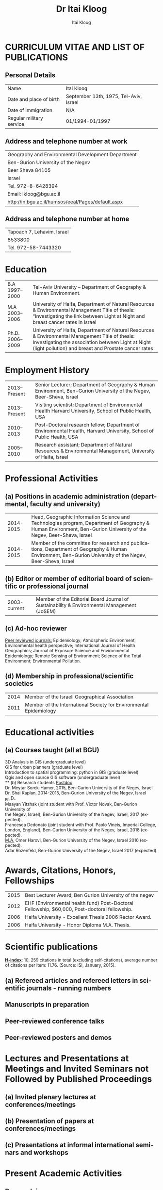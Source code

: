 #+TITLE:        Dr Itai Kloog
#+AUTHOR:       Itai Kloog
#+EMAIL:        ikloog@bgu.ac.il

#+OPTIONS:      toc:nil skip:nil ':t

#+LATEX_CLASS_OPTIONS: [11pt,draft=true]
#+LANGUAGE:    en-us
#+LATEX_HEADER: \usepackage[american]{babel}
#+LATEX_HEADER: \usepackage{csquotes} 
#+LATEX_HEADER: \usepackage{lastpage}
#+LATEX_HEADER: \usepackage[margin=20mm, paperwidth=210mm, paperheight=297mm]{geometry}

#+LATEX_HEADER: \usepackage[backend=biber,style=authoryear,url=false, doi=true, eprint=false]{biblatex}
#+LATEX_HEADER: \DeclareLanguageMapping{american}{american-apa}
#+LATEX_HEADER: \addbibresource{/home/zeltak/org/files/Uni/papers/kloog_2015.bib}

#+LaTeX_HEADER: \DeclareSourcemap{
#+LaTeX_HEADER:   \maps[datatype=bibtex]{
#+LaTeX_HEADER:     \map[overwrite]{
#+LaTeX_HEADER:        \step[fieldsource=tags]
#+LaTeX_HEADER:        \step[fieldset=keywords, fieldvalue={,}, append] 
#+LATEX_HEADER:        \step[fieldset=keywords, origfieldval, final]}}}
#+LATEX_HEADER: \AtEveryBibitem{\clearfield{month}}

# this below is needed in same dir as .tex file 
#+LaTeX_HEADER: \input{bold_author_hack.tex}

#+LaTeX_HEADER: \boldname{Itai} {Kloog}

#+LATEX_HEADER: \renewcommand*\familydefault{\sfdefault}
#+LATEX_HEADER: \renewcommand*\sfdefault{uop}
#+LATEX_HEADER: \renewcommand*\familydefault{\sfdefault}
#+LATEX_HEADER: \renewcommand{\rmdefault}{uop}

#+latex_header: \usepackage{helvet}
#+LaTeX_HEADER: \usepackage{paralist}
#+LaTeX_HEADER: \let\itemize\compactitem
#+LaTeX_HEADER: \let\description\compactdesc
#+LaTeX_HEADER: \let\enumerate\compactenum  
#+LaTeX_HEADER: \renewcommand{\thesection}{\arabic{section}}
#+LaTeX_HEADER: \setcounter{secnumdepth}{2}
#+LaTeX_HEADER: \usepackage{fancyhdr}
#+LaTeX_HEADER: \pagestyle{fancy}
#+LaTeX_HEADER: \fancyhead{}
#+LaTeX_HEADER: \renewcommand{\headrulewidth}{0pt}
#+LaTeX_HEADER: \rfoot{Page \thepage\ of \pageref{LastPage}}
#+LaTeX_HEADER: \cfoot{Itai Kloog}
#+LaTeX_HEADER: \lfoot{Curriculum Vitae}

#+LaTeX_HEADER: \usepackage{titlesec}
#+LaTeX_HEADER: \setlength{\parindent}{0cm}
#+LaTeX_HEADER: \setcounter{secnumdepth}{0}
#+LaTeX_HEADER: \renewcommand\maketitle{\begin{center}\LARGE\sc Dr Itai Kloog\end{center}\vspace{1cm}}
 
* CURRICULUM VITAE AND LIST OF PUBLICATIONS
** Personal Details
#+attr_latex: :align p{4cm}p{14cm}
| Name                     | Itai Kloog                             |
| Date and place of birth  | September 13th, 1975, Tel-Aviv, Israel |
| Date of immigration      | N/A                                    |
| Regular military service | 01/1994-01/1997                        |

** Address and telephone number at work

#+attr_latex: :align p{8cm}p{28cm}
 | Geography and Environmental Development Department       |
 | Ben-Gurion University of the Negev                       |
 | Beer Sheva 84105                                         |
 | Israel                                                   |
 | Tel. 972-8-6428394                                       |
 | Email: ikloog@bgu.ac.il                                  |
 | \url{http://in.bgu.ac.il/humsos/eeal/Pages/default.aspx} |
 
** Address and telephone number at home
#+attr_latex: :align p{8cm}p{24cm}
 | Tapoach 7, Lehavim, Israel |
 | 8533800                    |
 | Tel. 972-58-7443320        |


* Education
  #+attr_latex: :align p{2cm}|p{14cm}
| B.A    1997--2000| Tel-Aviv University – Department of Geography & Human Environment.|
| M.A    2003--2006|University of Haifa, Department of Natural Resources & Environmental Management Title of thesis: “Investigating the link between Light at Night and breast cancer rates in Israel |
| Ph.D.  2006--2009|University of Haifa, Department of Natural Resources & Environmental Management Title of thesis: Investigating the association between Light at Night (light pollution) and breast and Prostate cancer rates |


* Employment History

#+attr_latex: :align p{2cm}|p{14cm}
| 2013--Present | Senior Lecturer; Department of Geography & Human Environment, Ben-Gurion University of the Negev, Beer-Sheva, Israel |
| 2013--Present | Visiting scientist; Department of Environmental Health Harvard University, School of Public Health, USA              |
| 2010--2013 | Post-Doctoral research fellow; Department of Environmental Health, Harvard University, School of Public Health, USA  |
| 2005--2010 | Research assistant; Department of Natural Resources & Environmental Management, University of Haifa, Israel          |

#+attr_latex \pagebreak

* Professional Activities
** (a) Positions in academic administration (departmental, faculty and university)
#+attr_latex: :align p{2cm}|p{14cm}
| 2014-2015 |Head, Geographic Information Science and Technologies program, Department of Geography & Human Environment, Ben-Gurion University of the Negev, Beer-Sheva, Israel |
| 2014-2015 |Member of the committee for research and publications, Department of Geography & Human Environment, Ben-Gurion University of the Negev, Beer-Sheva, Israel |

** (b) Editor or member of editorial board of scientific or professional journal
#+attr_latex: :align p{2cm}|p{14cm}
| 2003-current | Member of the Editorial Board Journal of Sustainability & Environmental Management (JoSEM) |
** (c) Ad-hoc reviewer

_Peer reviewed journals:_ Epidemiology; Atmospheric Environment; Environmental
health perspective; International Journal of Health Geographics; Journal of Exposure
Science and Environmental Epidemiology; Remote Sensing of Environment; Science
of the Total Environment; Environmental Pollution.

** (d) Membership in professional/scientific societies
#+attr_latex: :align p{2cm}|p{14cm}
|2014   |Member of the Israeli Geographical Association   |
|2011   |Member of the International Society for Environmental Epidemiology   |

* Educational activities 

** (a) Courses taught (all at BGU)
3D Analysis in GIS (undergraduate level)\\
GIS for urban planners (graduate level)\\
Introduction to spatial programming: python in GIS (graduate level)\\
Qgis and open source GIS software (undergraduate level)\\
** (b) Research students
_Postdoc_ \\
Dr. Meytar Sorek-Hamer, 2015, Ben-Gurion University of the Negev, Israel\\
Dr. Shai Kaplan, 2014-2015, Ben-Gurion University of the Negev, Israel\\

_Ph.D_\\
Maayan Yitzhak (joint student with Prof. Victor Novak, Ben-Gurion University of\\
the Negev, Israel), Ben-Gurion University of the Negev, Israel, 2017 (expected).\\
Francesca Dedonato (joint student with Prof. Paolo Vineis, Imperial College,\\
London, England), Ben-Gurion University of the Negev, Israel, 2018 (expected).\\

_M.A._
Omer Harovi, Ben-Gurion University of the Negev, Israel 2016 (expected).\\
Adar Rozenfeld, Ben-Gurion University of the Negev, Israel 2017 (expected).\\


* Awards, Citations, Honors, Fellowships

#+attr_latex: :align p{2cm}|p{14cm}
| 2015 | Best Lecturer Award, Ben Gurion University of the negev                                      |
| 2012 | EHF (Environmental health fund) Post-Doctoral Fellowship, $60,000, Post-doctoral fellowship. |
| 2006 | Haifa University - Excellent Thesis 2006 Rector Award.                                       |
| 2006 | Haifa University - Honor Diploma M.A. Thesis.                                                |

* Scientific publications
_*H-index*_: 10, 259 citations in total (excluding self-citations), average number of
citations per item: 11.76. (Source: ISI, January, 2015).


** (a) Refereed articles and refereed letters in scientific journals - running numbers


\nocite{[[/home/zeltak/Sync/Uni/pdf_lib/myers-2014-increas-co2.pdf][myers-2014-increas-co2]]}

\printbibliography[keyword=article,notkeyword=prep,keyword=own,heading=none]

** Manuscripts in preparation
\nocite{MalsburgAngele2015}
\nocite{MetznerEtAl2014P600}
\nocite{MalsburgEtAl2014Anaphora}

\printbibliography[keyword=manuscript,keyword=own,heading=none]

** Peer-reviewed conference talks
\nocite{MetznerEtAl2014CUNY}	
\nocite{MalsburgEtAl2013ECEM_scanpaths}
\nocite{MetznerEtAl2013ECEM}
\nocite{MetznerEtAl2013AMLaP}
\nocite{PaapeEtAl2013CUNY}
\nocite{MalsburgEtAl2012Coling}
\nocite{MalsburgVasishth2011XSymp}
\nocite{MalsburgVasishth2010CUNY}
\nocite{MalsburgVasishth2009ECEM}

\printbibliography[keyword=talk,keyword=own,heading=none]

** Peer-reviewed posters and demos
\nocite{AngeleMalsburg2015ECEM}
\nocite{MalsburgEtAl2015CUNY}
\nocite{MalsburgAngele2015CUNY}
\nocite{MalsburgEtAl2014CUNY}
\nocite{MetznerEtAl2014SNL}
\nocite{MetznerEtAl2014AMLaP}
\nocite{MalsburgIlling2013xCoAx}
\nocite{MalsburgEtAl2013ECEM_coreg}
\nocite{KobeleEtAl2012AMLaP}
\nocite{MalsburgEtAl2012CUNY}
# \nocite{MaruschEtAl2012HP}
\nocite{MalsburgEtAl2011ECEM}
\nocite{MalsburgVasishth2011CUNY}
\nocite{VasishthEtAl2010CUNY}
\nocite{MalsburgVasishth2009Cortona}
\nocite{MalsburgVasishth2009CUNY}
\nocite{Malsburg2009ECEM}
\nocite{MalsburgVasishth2008CUNY}
\nocite{MalsburgVasishth2007ECEM}

\printbibliography[keyword=poster,keyword=own,heading=none]
* Lectures and Presentations at Meetings and Invited Seminars not Followed by Published Proceedings
** (a) Invited plenary lectures at conferences/meetings
** (b) Presentation of papers at conferences/meetings
** (c) Presentations at informal international seminars and workshops
* Present Academic Activities
** Research in progress:
* Books and articles to be published
** Papers in preparation
** Papers submitted for publication (indicate journal)
* Additional information
** Organization of Scientific Meetings
Co-Organizer and secretary of the 2009 International Congress of Applied \\
Chronobiology and Chronomedicine, May 17-22, 2009 Akko, Israel.

* Synopsis of research, including reference to publications and grants in above lists
*1. Assessing Temporally and Spatially Resolved PM2.5 and Air Temperature Exposures For Epidemiological Studies Using Satellite Based Methods (CIG grant)*

The goal of this research is two folds: to develop and validate novel high resolution spatio- temporal accurate PM2.5 and air temperature (Ta) exposure models for environmental epidemiology studies in Italy and France. The second goal is to conduct a nationwide study in France at a very small spatial resolution (geocoded individual location) to estimate the association between exposure to PM2.5 and air temperature and fetal growth:\\
*1A* Exposure to PM2.5 has been associated with increased risk of myocardial infarction, reduced birth weights, cardiovascular and respiratory disease. Climate changes will lead to warmer Ta and more extreme weather events, which are associated with increased morbidity and mortality in sensitive populations. Current epidemiological studies on the health effects of PM2.5 and Ta have many limitations. They are conducted using large geographical areas (potentially biasing the health effect risk estimates due to exposure measurement error) and are focused only in urban areas where the monitors are placed. There is also an increasing recognition that risk estimation must recognize that people are exposed to multiple risk factors simultaneously. Thus, there are huge methodological and knowledge gaps that must be filled. We need to identify the sources of heterogeneity in the short and long term exposure to air pollution and Ta effects across territories and across sub-populations as well as identify the risks associated with multi-threat exposure. To address this we aim to develop better statistical exposure assessment methods to handle the currently exposure datasets, which are misaligned in both time and space. We have started working on developing and validating computationally efficient models that will allow us to more accurately estimate PM2.5 and Ta at a very high spatial (1km) and temporal (daily) resolutions for Italy and France for 2000- 2013.\\ 
*1B* (joint work with Dr.Johanna Lepeule, Grenoble , France): We aim to assess the effects of maternal exposure to PM2.5 and air temperature on fetal growth, characterized by gestational duration, anthropometric measurements at birth and ultrasonography measurements during pregnancy in the ELFE. ELFE is a mother-child cohort where 18,000 pregnant women were recruited at delivery in 2011 in 344 maternity units randomly selected from all over metropolitan France. Birth weight and gestational duration will be extracted from the maternity records and women were asked to provide the reports of the 3 ultrasonography exams performed at each trimester of pregnancy. Exact addresses (and date of change of address) of the women during pregnancy were collected. We will make full use of the high spatial and temporal resolution of our exposure models by 1) calculating daily exposure to PM2.5 and temperature for each address of each women and 2) studying the effects of short and long term exposure windows, such as days, weeks, months and trimesters of exposure on pregnancy outcomes in order to identify potential time windows of vulnerability of the fetus to theses exposures. Correlation between exposure windows will be taken into account by using constrained distributed lag models. Fetal and birth anthropometric measurements will be studied by linear regression adjusted for gestational duration, sex of the child, parity of the mother, and age, height, weight, tobacco smoking, educational level, and occupation of both parents.\\

*2. Studying the Association between Adverse Pregnancy Outcomes and Ambient Air Temperature and Particulate Matter in Southern Israel (EHF grant).*\\
We aim at developing and validate computationally efficient models that will provide more accurately estimated Ta at very high spatial (1 km) and temporal (daily) resolutions in the very climate complex region of Israel. We then will make use of these generated Ta estimations alongside our groups previously developed PM2.5 models in a study assessing the effects of maternal exposure to Ta and PM2.5 on various pregnancy outcomes including birth weight, low birth weight, preterm birth, pre labor rupture of membranes (PROM), birth defects, APD (Antepartum death), preeclampsia and placental abruption. \\
*2A* Scientific consensus strongly supports the scenario that climate change will lead to warmer air temperatures (Ta) and more extreme weather events, the latter of which are associated with increased morbidity and mortality in sensitive populations. This increase in Ta may also elevate the risk of adverse pregnancy outcomes, including preeclampsia, low or reduced birth weight, preterm parturition and stillbirths. Current epidemiological studies on the health effects of Ta and PM2.5 have many limitations. They are conducted over large geographical areas (potentially biasing the health effect risk estimates due to exposure measurement error) and are focused only in the urban areas where the monitors are placed. There is also an increasing recognition that risk estimation must recognize that people are exposed to multiple risk factors simultaneously. We are developing air temperature estimation models across the complex climatic region of Israel for the years 2000-2013. We aim these models for use with multi exposure epidemiology studies taking into account the unique climatology, land use and surface properties. This novel, spatiotemporally resolved temperature model is a significant improvement over the models currently available worldwide.\\ 
*2B* (joint work with Dr.Ofer Errez, in collaboration with the Department of Obstetrics and Gynecology at the Soroka University medical center). We are conducting a study in southern Israel at a very small spatial resolution (geocoded individual locations) to estimate the association between ambient air temperature and multiple birth outcomes at an individual level. We are looking at the following outcomes: In utero fetal development by tracking its growth using serial ultrasonography measurements during gestation, assessment of fetal malformations, and APD (Antepartum death). Following delivery we will collect data regarding neonatal birth weight to identify those with, low birth weight and growth restricted. Other pregnancy outcome we are looking at include preterm labor, preterm PROM (Prelabor rupture of membranes), preterm delivery, preeclampsia and placental abruption. This work will dramatically advance environmental exposure assessment in Israel by producing high resolution spatio-temporally resolved exposure models. These models will allow us to estimate the effects of both short and long term exposure in both urban and rural areas, reducing exposure measurement error and providing a sound epidemiological basis for assessing the magnitude of risk associated with exposure to temperature and air pollution.\\ 

*3.Hospitalization trends in the Haifa bay area associated with cardio-vascular and respiratory morbidity:\\*
Multiple studies in the United States and worldwide have shown associations between exposure to ambient air pollution (PM2.5, PM10, NOx, So2) and adverse health effects. A large number of these studies tend to focus on the short term exposure to pollution (the acute effect), yet there remains uncertainty about the magnitude of these associations, the mechanisms, and the effects of long-term (chronic) exposure to pollutants, as compared with short-term exposure. We are conducting a within city analysis studying the association between long term exposure to multi pollutants (PM2.5, PM10, NoX, So2) and hospital admissions (focused on respiratory and cardiovascular morbidity) across the greater Haifa metropolitan area (GHMA).\\

*4. Cardiovascular health and Air pollution: A national study* (joint work with Dr.Antonella Zanobetti, Prof Joel Schwartz, Prof Francesca Domenici, Prof Brent Coull- Harvard School of Public Health). We are using highly refined predictions of PM2.5 to conduct an epidemiological study with the highest possible level of accuracy, both in terms of spatial and temporal resolution. We are integrating AOD data with land use regression variables to predict and validate daily PM2.5 levels at 1km grid cell resolution for the entire continental US. This data will be matched to zip-codes based on spatial location and date. We will then link daily PM2.5 predictions to individual-level claims from everyone in the US enrolled in Medicare (90% of the entire US population of elderly) over the period 2000 to 2013. We develop statistical methods, and computationally efficient algorithms to analyze these linked data sets and ultimately provide evidence on the short and long-term effects of PM2.5 for all the US (including rural areas) and for a much smaller spatial resolution considered so far. We will also later on in the study decompose the estimated daily pollution surfaces into different spatial scales, representing regional and locally-generated pollution; estimate the shape of the exposure-response relationship between cardiovascular admissions and PM2.5 and examine effect modification by rural/urban areas, by multiple socioeconomic measures, and by land use characteristics. Finally, we will further develop our proposed approaches to estimate acute and chronic health risks associated with simultaneous exposure to both heat and PM2.5 








